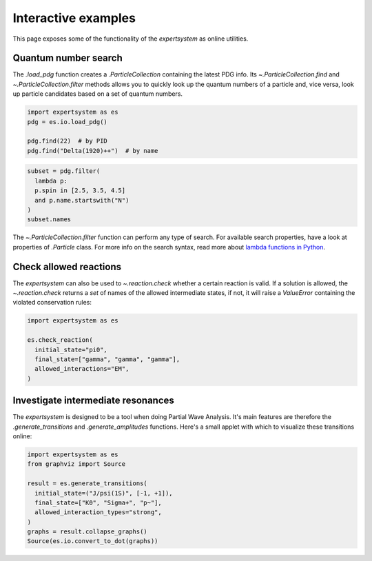 .. cspell:ignore literalinclude

Interactive examples
====================

This page exposes some of the functionality of the `expertsystem` as online
utilities.

Quantum number search
---------------------

The `.load_pdg` function creates a `.ParticleCollection` containing the latest
PDG info. Its `~.ParticleCollection.find` and `~.ParticleCollection.filter`
methods allows you to quickly look up the quantum numbers of a particle and,
vice versa, look up particle candidates based on a set of quantum numbers.

.. code-block:: python
  :class: thebe, thebe-init

  import expertsystem as es
  pdg = es.io.load_pdg()

  pdg.find(22)  # by PID
  pdg.find("Delta(1920)++")  # by name

.. code-block:: python
  :class: thebe, thebe-init

  subset = pdg.filter(
    lambda p:
    p.spin in [2.5, 3.5, 4.5]
    and p.name.startswith("N")
  )
  subset.names

.. thebe-button::

The `~.ParticleCollection.filter` function can perform any type of search. For
available search properties, have a look at properties of `.Particle` class.
For more info on the search syntax, read more about `lambda functions in Python
<https://docs.python.org/3/tutorial/controlflow.html#lambda-expressions>`_.


Check allowed reactions
-----------------------

.. margin::

  Note that the allowed `.InteractionTypes` (see `.reaction.generate`)
  determine which rules are checked. For instance, if you allow
  `.InteractionTypes.Weak`, the check on :math:`C`-parity is not performed and
  the `expertsystem` would consider this reaction to be allowed.

  .. warning::

    The larger the number of particles in the final state, the longer it takes
    to compute. For more fine-tuning, it's better to use the
    `.StateTransitionManager` directly. See the :doc:`/usage/workflow`.

The `expertsystem` can also be used to `~.reaction.check` whether a certain
reaction is valid. If a solution is allowed, the `~.reaction.check` returns a
`set` of names of the allowed intermediate states, if not, it will raise a
`ValueError` containing the violated conservation rules:

.. code-block:: python
  :class: thebe, thebe-init

  import expertsystem as es

  es.check_reaction(
    initial_state="pi0",
    final_state=["gamma", "gamma", "gamma"],
    allowed_interactions="EM",
  )

.. thebe-button::


Investigate intermediate resonances
-----------------------------------

.. margin::

  .. tip:: See :doc:`/usage/workflow`

The `expertsystem` is designed to be a tool when doing Partial Wave Analysis.
It's main features are therefore the `.generate_transitions` and
`.generate_amplitudes` functions. Here's a small applet with which to visualize
these transitions online:

.. code-block:: python
  :class: thebe, thebe-init

  import expertsystem as es
  from graphviz import Source

  result = es.generate_transitions(
    initial_state=("J/psi(1S)", [-1, +1]),
    final_state=["K0", "Sigma+", "p~"],
    allowed_interaction_types="strong",
  )
  graphs = result.collapse_graphs()
  Source(es.io.convert_to_dot(graphs))

.. thebe-button::

